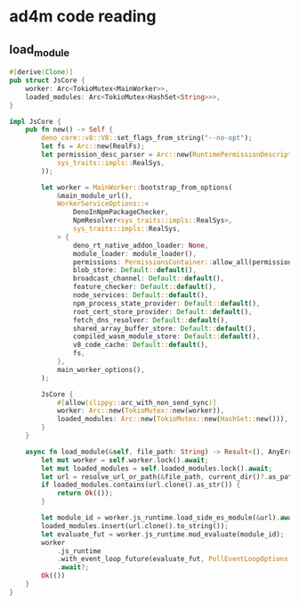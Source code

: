 * ad4m code reading

** load_module

#+begin_src rust
#[derive(Clone)]
pub struct JsCore {
    worker: Arc<TokioMutex<MainWorker>>,
    loaded_modules: Arc<TokioMutex<HashSet<String>>>,
}

impl JsCore {
    pub fn new() -> Self {
        deno_core::v8::V8::set_flags_from_string("--no-opt");
        let fs = Arc::new(RealFs);
        let permission_desc_parser = Arc::new(RuntimePermissionDescriptorParser::new(
            sys_traits::impls::RealSys,
        ));

        let worker = MainWorker::bootstrap_from_options(
            &main_module_url(),
            WorkerServiceOptions::<
                DenoInNpmPackageChecker,
                NpmResolver<sys_traits::impls::RealSys>,
                sys_traits::impls::RealSys,
            > {
                deno_rt_native_addon_loader: None,
                module_loader: module_loader(),
                permissions: PermissionsContainer::allow_all(permission_desc_parser),
                blob_store: Default::default(),
                broadcast_channel: Default::default(),
                feature_checker: Default::default(),
                node_services: Default::default(),
                npm_process_state_provider: Default::default(),
                root_cert_store_provider: Default::default(),
                fetch_dns_resolver: Default::default(),
                shared_array_buffer_store: Default::default(),
                compiled_wasm_module_store: Default::default(),
                v8_code_cache: Default::default(),
                fs,
            },
            main_worker_options(),
        );

        JsCore {
            #[allow(clippy::arc_with_non_send_sync)]
            worker: Arc::new(TokioMutex::new(worker)),
            loaded_modules: Arc::new(TokioMutex::new(HashSet::new())),
        }
    }

    async fn load_module(&self, file_path: String) -> Result<(), AnyError> {
        let mut worker = self.worker.lock().await;
        let mut loaded_modules = self.loaded_modules.lock().await;
        let url = resolve_url_or_path(&file_path, current_dir()?.as_path())?;
        if loaded_modules.contains(url.clone().as_str()) {
            return Ok(());
        }

        let module_id = worker.js_runtime.load_side_es_module(&url).await?;
        loaded_modules.insert(url.clone().to_string());
        let evaluate_fut = worker.js_runtime.mod_evaluate(module_id);
        worker
            .js_runtime
            .with_event_loop_future(evaluate_fut, PollEventLoopOptions::default())
            .await?;
        Ok(())
    }
}
#+end_src
